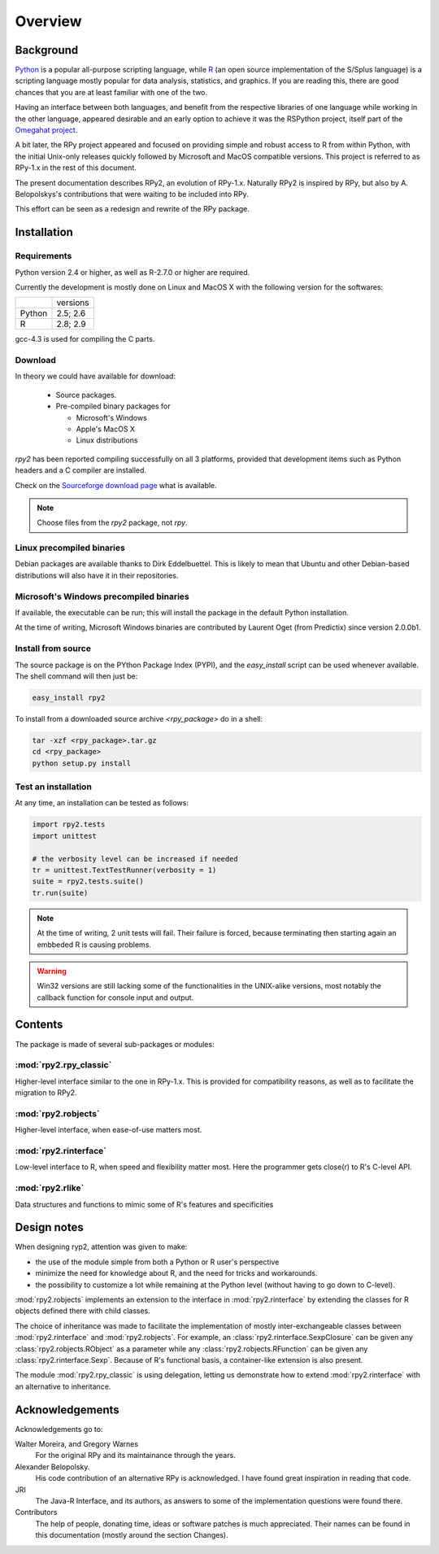 Overview
========

Background
----------

`Python`_ is a popular 
all-purpose scripting language, while `R`_ (an open source implementation
of the S/Splus language)
is a scripting language mostly popular for data analysis, statistics, and
graphics. If you are reading this, there are good chances that you are
at least familiar with one of the two.

.. _Python: http://www.python.org
.. _R: http://www.r-project.org

Having an interface between both languages, and benefit from the respective
libraries of one language while working in the other language, appeared
desirable and an early option to achieve it was the RSPython project, 
itself part of the `Omegahat project`_. 

A bit later, the RPy project appeared and focused on providing simple and
robust access to R from within Python, with the initial Unix-only releases
quickly followed by Microsoft and MacOS compatible versions.
This project is referred to as RPy-1.x in the
rest of this document.

.. _Omegahat project: http://www.omegahat.org/RSPython

The present documentation describes RPy2, an evolution of RPy-1.x.
Naturally RPy2 is inspired by RPy, but also by A. Belopolskys's contributions
that were waiting to be included into RPy.

This effort can be seen as a redesign and rewrite of the RPy package.

Installation
------------

Requirements
^^^^^^^^^^^^

Python version 2.4 or higher, as well as R-2.7.0 or higher are required.

Currently the development is mostly done on Linux and MacOS X with the
following version for the softwares:

+-------+----------+
|       | versions |
+-------+----------+
| Python| 2.5; 2.6 |
+-------+----------+
| R     | 2.8; 2.9 |
+-------+----------+

gcc-4.3 is used for compiling the C parts.


Download
^^^^^^^^

In theory we could have available for download:

  * Source packages.

  * Pre-compiled binary packages for

    * Microsoft's Windows

    * Apple's MacOS X

    * Linux distributions

`rpy2` has been reported compiling successfully on all 3 platforms, provided
that development items such as Python headers and a C compiler are installed.


Check on the `Sourceforge download page <http://downloads.sourceforge.net/rpy>`_
what is available.


.. note::
   Choose files from the `rpy2` package, not `rpy`.


Linux precompiled binaries
^^^^^^^^^^^^^^^^^^^^^^^^^^

Debian packages are available thanks to Dirk Eddelbuettel.
This is likely to mean that Ubuntu and other Debian-based
distributions will also have it in their repositories.

.. index::
  single: install;win32

Microsoft's Windows precompiled binaries
^^^^^^^^^^^^^^^^^^^^^^^^^^^^^^^^^^^^^^^^

If available, the executable can be run; this will install the package
in the default Python installation.

At the time of writing, Microsoft Windows binaries are contributed 
by Laurent Oget (from Predictix) since version 2.0.0b1.

.. index::
  single: install;source

Install from source
^^^^^^^^^^^^^^^^^^^

The source package is on the PYthon Package Index (PYPI), and the 
*easy_install* script can be used whenever available.
The shell command will then just be:

.. code-block:: bash

   easy_install rpy2


To install from a downloaded source archive `<rpy_package>` do in a shell:

.. code-block:: bash

  tar -xzf <rpy_package>.tar.gz
  cd <rpy_package>
  python setup.py install

.. index::
  single: test;whole installation

Test an installation
^^^^^^^^^^^^^^^^^^^^

At any time, an installation can be tested as follows:

.. code-block:: python

  import rpy2.tests
  import unittest

  # the verbosity level can be increased if needed
  tr = unittest.TextTestRunner(verbosity = 1)
  suite = rpy2.tests.suite()
  tr.run(suite)

.. note::

   At the time of writing, 2 unit tests will fail. Their failure
   is forced, because terminating then starting again an
   embbeded R is causing problems.

.. warning::

   Win32 versions are still lacking some of the functionalities in the
   UNIX-alike versions, most notably the callback function for console
   input and output.

Contents
--------

The package is made of several sub-packages or modules:

:mod:`rpy2.rpy_classic`
^^^^^^^^^^^^^^^^^^^^^^^

Higher-level interface similar to the one in RPy-1.x.
This is provided for compatibility reasons, as well as to facilitate the migration
to RPy2.


:mod:`rpy2.robjects`
^^^^^^^^^^^^^^^^^^^^

Higher-level interface, when ease-of-use matters most.


:mod:`rpy2.rinterface`
^^^^^^^^^^^^^^^^^^^^^^

Low-level interface to R, when speed and flexibility
matter most. Here the programmer gets close(r) to R's C-level
API.

:mod:`rpy2.rlike`
^^^^^^^^^^^^^^^^^

Data structures and functions to mimic some of R's features and specificities



Design notes
------------


When designing ryp2, attention was given to make:

- the use of the module simple from both a Python or R user's perspective

- minimize the need for knowledge about R, and the need for tricks and workarounds.

- the possibility to customize a lot while remaining at the Python level (without having to go down to C-level).


:mod:`rpy2.robjects` implements an extension to the interface in
:mod:`rpy2.rinterface` by extending the classes for R
objects defined there with child classes.

The choice of inheritance was made to facilitate the implementation
of mostly inter-exchangeable classes between :mod:`rpy2.rinterface`
and :mod:`rpy2.robjects`. For example, an :class:`rpy2.rinterface.SexpClosure`
can be given any :class:`rpy2.robjects.RObject` as a parameter while
any :class:`rpy2.robjects.RFunction` can be given any 
:class:`rpy2.rinterface.Sexp`. Because of R's functional basis, 
a container-like extension is also present.

The module :mod:`rpy2.rpy_classic` is using delegation, letting us
demonstrate how to extend :mod:`rpy2.rinterface` with an alternative
to inheritance.


Acknowledgements
----------------

Acknowledgements go to:

Walter Moreira, and Gregory Warnes
    For the original RPy and its maintainance through the years.
 
Alexander Belopolsky. 
    His code contribution of an alternative RPy is acknowledged.
    I have found great inspiration in reading that code.

JRI
    The Java-R Interface, and its authors, as answers to some
    of the implementation questions were found there.
 
Contributors
    The help of people, donating time, ideas or software patches
    is much appreciated.
    Their names can be found in this documentation (mostly around the
    section Changes).

